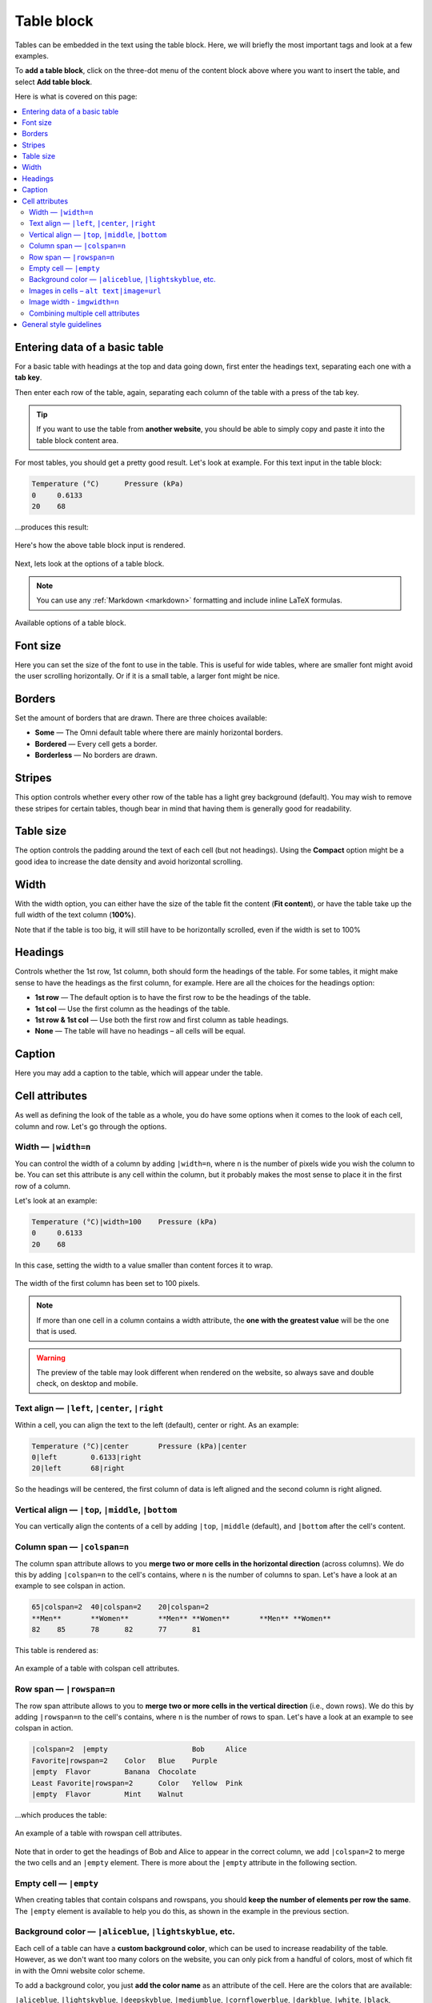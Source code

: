 .. _textEditorTables:

Table block
===========

Tables can be embedded in the text using the table block. Here, we will briefly the most important tags and look at a few examples.

To **add a table block**, click on the three-dot menu of the content block above where you want to insert the table, and select **Add table block**.

Here is what is covered on this page:

.. contents::
  :local:

Entering data of a basic table
------------------------------

For a basic table with headings at the top and data going down, first enter the headings text, separating each one with a **tab key**.

Then enter each row of the table, again, separating each column of the table with a press of the tab key.

.. tip::

  If you want to use the table from **another website**, you should be able to simply copy and paste it into the table block content area.

For most tables, you should get a pretty good result. Let's look at example. For this text input in the table block:

.. code-block::

  Temperature (°C)	Pressure (kPa)
  0	0.6133
  20	68

…produces this result:

.. _tablesExample:
.. figure:: img/tables-example.png
  :alt: rendering of the above example table
  :align: center

  Here's how the above table block input is rendered.

Next, lets look at the options of a table block.

.. note::
  You can use any :ref:`Markdown <markdown>` formatting and include inline LaTeX formulas.

.. _tablesOptions:
.. figure:: img/tables-block-options.png
  :alt: options of the table block
  :align: center
  :width: 50%

  Available options of a table block.

Font size
---------

Here you can set the size of the font to use in the table. This is useful for wide tables, where are smaller font might avoid the user scrolling horizontally. Or if it is a small table, a larger font might be nice.

Borders
-------

Set the amount of borders that are drawn. There are three choices available:

* **Some** — The Omni default table where there are mainly horizontal borders.
* **Bordered** — Every cell gets a border.
* **Borderless** — No borders are drawn.

Stripes
-------

This option controls whether every other row of the table has a light grey background (default). You may wish to remove these stripes for certain tables, though bear in mind that having them is generally good for readability.

Table size
----------

The option controls the padding around the text of each cell (but not headings). Using the **Compact** option might be a good idea to increase the date density and avoid horizontal scrolling.

Width
-----

With the width option, you can either have the size of the table fit the content (**Fit content**), or have the table take up the full width of the text column (**100%**).

Note that if the table is too big, it will still have to be horizontally scrolled, even if the width is set to 100%

Headings
--------

Controls whether the 1st row, 1st column, both should form the headings of the table. For some tables, it might make sense to have the headings as the first column, for example. Here are all the choices for the headings option:

* **1st row** — The default option is to have the first row to be the headings of the table.
* **1st col** — Use the first column as the headings of the table.
* **1st row & 1st col** — Use both the first row and first column as table headings.
* **None** — The table will have no headings – all cells will be equal.

Caption
-------

Here you may add a caption to the table, which will appear under the table.

Cell attributes
---------------

As well as defining the look of the table as a whole, you do have some options when it comes to the look of each cell, column and row. Let's go through the options.

Width — ``|width=n``
^^^^^

You can control the width of a column by adding ``|width=n``, where ``n`` is the number of pixels wide you wish the column to be. You can set this attribute is any cell within the column, but it probably makes the most sense to place it in the first row of a column.

Let's look at an example:

.. code-block::

  Temperature (°C)|width=100	Pressure (kPa)
  0	0.6133
  20	68

In this case, setting the width to a value smaller than content forces it to wrap.

.. _tablesCellWidthExample:
.. figure:: img/tables-cell-width-eg.png
  :alt: The width of the first column has been set to 100 pixels
  :align: center

  The width of the first column has been set to 100 pixels.

.. note::
  If more than one cell in a column contains a width attribute, the **one with the greatest value** will be the one that is used.

.. warning::
  The preview of the table may look different when rendered on the website, so always save and double check, on desktop and mobile.

Text align — ``|left``, ``|center``, ``|right``
^^^^^^^^^^

Within a cell, you can align the text to the left (default), center or right. As an example:

.. code-block::

  Temperature (°C)|center	Pressure (kPa)|center
  0|left	0.6133|right
  20|left	68|right

So the headings will be centered, the first column of data is left aligned and the second column is right aligned.

Vertical align — ``|top``, ``|middle``, ``|bottom``
^^^^^^^^^^^^^^^^^^^^^^^^^^^^^^^^^^^^^^^^^^^^^^^^^^^

You can vertically align the contents of a cell by adding ``|top``, ``|middle`` (default), and ``|bottom`` after the cell's content.

Column span — ``|colspan=n``
^^^^^^^^^^^^^^^^^^^^^^^^^^^^

The column span attribute allows to you **merge two or more cells in the horizontal direction** (across columns). We do this by adding ``|colspan=n`` to the cell's contains, where ``n`` is the number of columns to span. Let's have a look at an example to see colspan in action.

.. code-block::

  65|colspan=2	40|colspan=2	20|colspan=2
  **Men**	**Women**	**Men**	**Women**	**Men**	**Women**
  82	85	78	82	77	81

This table is rendered as:

.. _tablesColspanExample:
.. figure:: img/tables-colspan-eg.png
  :alt: An example of a table with colspan cell attributes.
  :align: center

  An example of a table with colspan cell attributes.

Row span — ``|rowspan=n``
^^^^^^^^^^^^^^^^^^^^^^^^^

The row span attribute allows to you to **merge two or more cells in the vertical direction** (i.e., down rows). We do this by adding ``|rowspan=n`` to the cell's contains, where ``n`` is the number of rows to span. Let's have a look at an example to see colspan in action.

.. code-block::

  |colspan=2  |empty			Bob	Alice
  Favorite|rowspan=2	Color	Blue	Purple
  |empty  Flavor	Banana	Chocolate
  Least Favorite|rowspan=2	Color	Yellow	Pink
  |empty  Flavor	Mint	Walnut

…which produces the table:

.. _tablesRowspanExample:
.. figure:: img/tables-rowspan-eg.png
  :alt: An example of a table with rowspan cell attributes.
  :align: center

  An example of a table with rowspan cell attributes.

Note that in order to get the headings of Bob and Alice to appear in the correct column, we add ``|colspan=2`` to merge the two cells and an ``|empty`` element. There is more about the ``|empty`` attribute in the following section.

Empty cell — ``|empty``
^^^^^^^^^^^^^^^^^^^^^^^

When creating tables that contain colspans and rowspans, you should **keep the number of elements per row the same**. The ``|empty`` element is available to help you do this, as shown in the example in the previous section.

Background color — ``|aliceblue``, ``|lightskyblue``, etc.
^^^^^^^^^^^^^^^^^^^^^^^^^^^^^^^^^^^^^^^^^^^^^^^^^^^^^^^^^^

Each cell of a table can have a **custom background color**, which can be used to increase readability of the table. However, as we don't want too many colors on the website, you can only pick from a handful of colors, most of which fit in with the Omni website color scheme.

To add a background color, you just **add the color name** as an attribute of the cell. Here are the colors that are available:

``|aliceblue``, ``|lightskyblue``, ``|deepskyblue``, ``|mediumblue``, ``|cornflowerblue``, ``|darkblue``, ``|white``, ``|black``, ``|gainsboro``, ``|omnigrey``, ``|grey``, ``|darkseagreen``, ``|lemonchiffon``, ``|lightsalmon``, ``|lightpink``, ``|crimson``, ``|chocolate``.

And here is how they look on the website:

.. _tablesColorChart:
.. figure:: img/tables-color-chart.png
  :alt: Table of background colors available in tables.
  :align: center

  Background colors available in table cells.

Images in cells – ``alt text|image=url``
^^^^^^^^^^^^^^^^^^^^^^^^^^^^^^^^^^^^^^^^

Instead of text, you can place an image in the cell of a table, using the syntax ``alt text|image=url``. Since we always have to have alt text with an image, the text before the pipe character ``|`` becomes the alt text. Here is an example:

.. code-block::

  Heading 1	Heading 2
  Text cell	Another text cell
  Text again	An image cell|image=system_of_equations_meme.jpeg

.. note::
  You'll see in this example that we only had to give the filename of the image for it to work. That's because this file is in the ``images/`` folder on the Omni FTP server. We could have specified the full URL ``https://uploads-cdn.omnicalculator.com/images/system_of_equations_meme.jpeg`` and got the same result. So that allows images from Wikimedia, for example, can be used directly. Though be careful about using any old website, that might be slow or not exist in the future. If in doubt, :ref:`upload to our FTP server <textEditorPicturesUpload>`.

That produces the following output:

.. _tablesImageExample:
.. figure:: img/tables-image-eg.png
  :alt: Example of adding an image to a table.
  :align: center

  Example of adding an image to a table.

Mmmm, the image is probably a bit on the large side. The next cell attribute described below should be able to help with that.

Image width - ``imgwidth=n``
^^^^^^^^^^^^^^^^^^^^^^^^^^^^

To make the image in the example from the previous section smaller, we can **add the imgwidth attribute** that allows us to specify its width in pixels.

So if we change that cell to be ``An image cell|image=system_of_equations_meme.jpeg;imgwidth=50``, the result is:

.. _tablesImgwidthExample:
.. figure:: img/tables-imgwidth-eg.png
  :alt: Example of using imgwidth to control the size of an image in a table.
  :align: center

  Example of using imgwidth to control the size of an image in a table.

Combining multiple cell attributes
^^^^^^^^^^^^^^^^^^^^^^^^^^^^^^^^^^

Of course, you are not limited to using only one attribute per cell. You can combine any (in most cases) using a semicolon ``;`` as a delimiter.

General style guidelines
------------------------

For more information on the style guide required for tables, please check out the :ref:`Tables <textStylingGuideTables>` section in the Style Guide.

